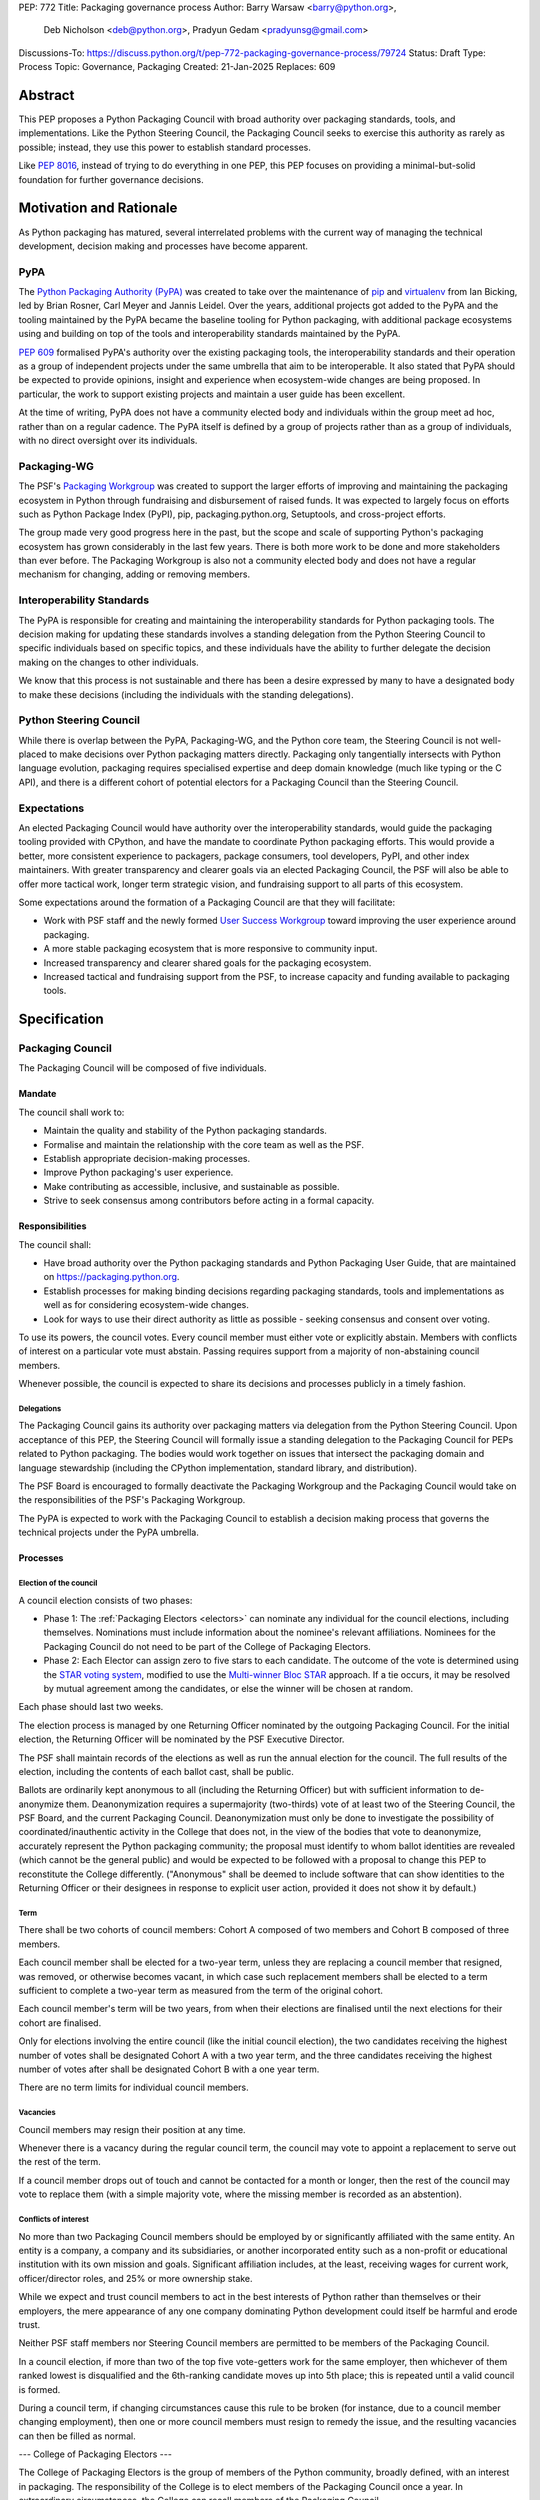 PEP: 772
Title: Packaging governance process
Author: Barry Warsaw <barry@python.org>,
        Deb Nicholson <deb@python.org>,
        Pradyun Gedam <pradyunsg@gmail.com>
Discussions-To: https://discuss.python.org/t/pep-772-packaging-governance-process/79724
Status: Draft
Type: Process
Topic: Governance, Packaging
Created: 21-Jan-2025
Replaces: 609


========
Abstract
========

This PEP proposes a Python Packaging Council with broad authority over
packaging standards, tools, and implementations. Like the Python Steering
Council, the Packaging Council seeks to exercise this authority as rarely as
possible; instead, they use this power to establish standard processes.

Like :pep:`8016`, instead of trying to do everything in one PEP, this PEP
focuses on providing a minimal-but-solid foundation for further governance
decisions.

========================
Motivation and Rationale
========================

As Python packaging has matured, several interrelated problems with the current
way of managing the technical development, decision making and processes have
become apparent.

----
PyPA
----

The `Python Packaging Authority (PyPA)`_ was created to take over the
maintenance of `pip`_ and `virtualenv`_ from Ian Bicking, led by Brian Rosner,
Carl Meyer and Jannis Leidel. Over the years, additional projects got added to
the PyPA and the tooling maintained by the PyPA became the baseline tooling for
Python packaging, with additional package ecosystems using and building on top
of the tools and interoperability standards maintained by the PyPA.

:pep:`609` formalised PyPA's authority over the existing packaging tools, the
interoperability standards and their operation as a group of independent
projects under the same umbrella that aim to be interoperable. It also stated
that PyPA should be expected to provide opinions, insight and experience when
ecosystem-wide changes are being proposed. In particular, the work to support
existing projects and maintain a user guide has been excellent.

At the time of writing, PyPA does not have a community elected body and
individuals within the group meet ad hoc, rather than on a regular cadence. The
PyPA itself is defined by a group of projects rather than as a group of
individuals, with no direct oversight over its individuals.

------------
Packaging-WG
------------

The PSF's `Packaging Workgroup`_ was created to support the larger efforts of
improving and maintaining the packaging ecosystem in Python through fundraising
and disbursement of raised funds. It was expected to largely focus on efforts
such as Python Package Index (PyPI), pip, packaging.python.org, Setuptools, and
cross-project efforts.

The group made very good progress here in the past, but the scope and scale of
supporting Python's packaging ecosystem has grown considerably in the last few
years. There is both more work to be done and more stakeholders than ever
before. The Packaging Workgroup is also not a community elected body and does
not have a regular mechanism for changing, adding or removing members.

--------------------------
Interoperability Standards
--------------------------

The PyPA is responsible for creating and maintaining the interoperability
standards for Python packaging tools. The decision making for updating these
standards involves a standing delegation from the Python Steering Council to
specific individuals based on specific topics, and these individuals have the
ability to further delegate the decision making on the changes to other
individuals.

We know that this process is not sustainable and there has been a desire
expressed by many to have a designated body to make these decisions (including
the individuals with the standing delegations).

-----------------------
Python Steering Council
-----------------------

While there is overlap between the PyPA, Packaging-WG, and the Python core
team, the Steering Council is not well-placed to make decisions over Python
packaging matters directly. Packaging only tangentially intersects with Python
language evolution, packaging requires specialised expertise and deep domain
knowledge (much like typing or the C API), and there is a different cohort of
potential electors for a Packaging Council than the Steering Council.

------------
Expectations
------------

An elected Packaging Council would have authority over the interoperability
standards, would guide the packaging tooling provided with CPython, and have
the mandate to coordinate Python packaging efforts. This would provide a
better, more consistent experience to packagers, package consumers, tool
developers, PyPI, and other index maintainers. With greater transparency and
clearer goals via an elected Packaging Council, the PSF will also be able to
offer more tactical work, longer term strategic vision, and fundraising support
to all parts of this ecosystem.

Some expectations around the formation of a Packaging Council are that they
will facilitate:

* Work with PSF staff and the newly formed `User Success Workgroup`_ toward
  improving the user experience around packaging.
* A more stable packaging ecosystem that is more responsive to community input.
* Increased transparency and clearer shared goals for the packaging ecosystem.
* Increased tactical and fundraising support from the PSF, to increase capacity
  and funding available to packaging tools.

=============
Specification
=============

-----------------
Packaging Council
-----------------

The Packaging Council will be composed of five individuals.

Mandate
=======

The council shall work to:

* Maintain the quality and stability of the Python packaging standards.
* Formalise and maintain the relationship with the core team as well as the
  PSF.
* Establish appropriate decision-making processes.
* Improve Python packaging's user experience.
* Make contributing as accessible, inclusive, and sustainable as possible.
* Strive to seek consensus among contributors before acting in a formal
  capacity.

Responsibilities
================

The council shall:

* Have broad authority over the Python packaging standards and Python Packaging
  User Guide, that are maintained on https://packaging.python.org.
* Establish processes for making binding decisions regarding packaging
  standards, tools and implementations as well as for considering
  ecosystem-wide changes.
* Look for ways to use their direct authority as little as possible - seeking
  consensus and consent over voting.

To use its powers, the council votes. Every council member must either vote or
explicitly abstain. Members with conflicts of interest on a particular vote
must abstain. Passing requires support from a majority of non-abstaining
council members.

Whenever possible, the council is expected to share its decisions and processes
publicly in a timely fashion.

Delegations
-----------

The Packaging Council gains its authority over packaging matters via delegation from the Python
Steering Council.  Upon acceptance of this PEP, the Steering Council will formally issue a standing
delegation to the Packaging Council for PEPs related to Python packaging. The bodies would work
together on issues that intersect the packaging domain and language stewardship (including the
CPython implementation, standard library, and distribution).

The PSF Board is encouraged to formally deactivate the Packaging Workgroup and
the Packaging Council would take on the responsibilities of the PSF's Packaging
Workgroup.

The PyPA is expected to work with the Packaging Council to establish a decision
making process that governs the technical projects under the PyPA umbrella.

Processes
=========

Election of the council
-----------------------

A council election consists of two phases:

* Phase 1: The :ref:`Packaging Electors <electors>` can nominate any individual for the council
  elections, including themselves.  Nominations must include information about the nominee's
  relevant affiliations.  Nominees for the Packaging Council do not need to be part of the College of Packaging Electors.
* Phase 2: Each Elector can assign zero to five stars to each candidate.
  The outcome of the vote is determined using
  the `STAR voting system`_, modified to use the `Multi-winner Bloc STAR`_
  approach. If a tie occurs, it may be resolved by mutual agreement among the
  candidates, or else the winner will be chosen at random.

Each phase should last two weeks.

The election process is managed by one Returning Officer nominated by the
outgoing Packaging Council. For the initial election, the Returning Officer
will be nominated by the PSF Executive Director.

The PSF shall maintain records of the elections as well as run the annual
election for the council. The full results of the election, including the contents of each ballot cast, shall be public.

Ballots are ordinarily kept anonymous to all (including the Returning Officer) but with sufficient information to de-anonymize them. Deanonymization requires a supermajority (two-thirds) vote of at least two of the Steering Council, the PSF Board, and the current Packaging Council. Deanonymization must only be done to investigate the possibility of coordinated/inauthentic activity in the College that does not, in the view of the bodies that vote to deanonymize, accurately represent the Python packaging community; the proposal must identify to whom ballot identities are revealed (which cannot be the general public) and would be expected to be followed with a proposal to change this PEP to reconstitute the College differently. ("Anonymous" shall be deemed to include software that can show identities to the Returning Officer or their designees in response to explicit user action, provided it does not show it by default.)

Term
----

There shall be two cohorts of council members: Cohort A composed of two members
and Cohort B composed of three members.

Each council member shall be elected for a two-year term, unless they are
replacing a council member that resigned, was removed, or otherwise becomes
vacant, in which case such replacement members shall be elected to a term
sufficient to complete a two-year term as measured from the term of the
original cohort.

Each council member's term will be two years, from when their elections are
finalised until the next elections for their cohort are finalised.

Only for elections involving the entire council (like the initial council
election), the two candidates receiving the highest number of votes shall be
designated Cohort A with a two year term, and the three candidates receiving
the highest number of votes after shall be designated Cohort B with a one year
term.

There are no term limits for individual council members.

Vacancies
---------

Council members may resign their position at any time.

Whenever there is a vacancy during the regular council term, the council may
vote to appoint a replacement to serve out the rest of the term.

If a council member drops out of touch and cannot be contacted for a month or
longer, then the rest of the council may vote to replace them (with a simple
majority vote, where the missing member is recorded as an abstention).

Conflicts of interest
---------------------

No more than two Packaging Council members should be employed by or
significantly affiliated with the same entity. An entity is a company, a
company and its subsidiaries, or another incorporated entity such as a
non-profit or educational institution with its own mission and goals.
Significant affiliation includes, at the least, receiving wages for current work, officer/director roles, and 25% or more ownership stake.

While we expect and trust council members to act in the best interests of Python rather
than themselves or their employers, the mere appearance of any one company
dominating Python development could itself be harmful and erode trust.

Neither PSF staff members nor Steering Council members are
permitted to be members of the Packaging Council.

In a council election, if more than two of the top five vote-getters work for
the same employer, then whichever of them ranked lowest is disqualified and the
6th-ranking candidate moves up into 5th place; this is repeated until a valid
council is formed.

During a council term, if changing circumstances cause this rule to be broken
(for instance, due to a council member changing employment), then one or more
council members must resign to remedy the issue, and the resulting vacancies
can then be filled as normal.

.. _voting-member:

---
College of Packaging Electors
---

The College of Packaging Electors is the group of members of the Python community, broadly defined, with an interest in packaging. The responsibility of the College is to elect members of the Packaging Council once a year. In extraordinary circumstances, the College can recall members of the Packaging Council.

All Python community members with an interest in Python packaging, in any form, are invited to become an Elector.

.. _process:

Processes
=========

Becoming an Elector
---

Electors must be voting members of the PSF, and any `PSF voting member` is eligible to be an Elector and can join the College via their PSF account dashboard (TODO). Invitations will be sent out one month before Packaging Council elections to all PSF members, but there is no minimum time period between becoming a PSF member and being eligible to vote with the College.

.. _PSF member: https://www.python.org/psf/membership/

It is the intent of this PEP that **anyone who is interested in Python packaging in any public ecosystem and believes themselves to be a qualified voter** should be eligible to be an Elector. In particular, anyone can become a Contributing Member of the PSF by self-certifying:

> You qualify as a Contributing Member if you dedicate at least five hours per month volunteering on projects which advance the mission of the PSF by creating or maintaining open source software available to the public at no charge, organizing Python events, participating in one of the PSF's working groups, etc.

"Volunteering on projects" includes reporting bugs, participating in discussion forums, etc. Also,

> The mission of the Python Software Foundation is to promote, protect, and advance the Python programming language, and to support and facilitate the growth of a diverse and international community of Python programmers.

Therefore, your volunteering can be on **any projects that promote and advance the Python programming language and facilitate the growth of the Python community**.

We particularly encourage anyone who is active in maintaining or contributing to public packaging ecosystems other than the PyPA/PyPI/pip ecosystem, including alternative Python package managers as well as Python packaging for general-purpose package managers, to become a PSF member and an Elector.

The list of Electors will be public.

Responsibilities and expectations
---

Electors will get announcements of votes emailed to the address in their PSF account. These announcements are expected to be once a year with a couple of reminders, except in exceptional circumstances triggering additional votes.

There are no other forums / communications channels that Electors are required or assumed to watch, but for coordination for exceptional circumstances, they are encouraged to use existing community forums like discuss.python.org.

Quorum
---

Quorum for elections of Packaging Council members is 50% of all Electors who request a ballot for that election.


Removal of Electors
-------------------

In exceptional circumstances, it may be necessary to remove someone from the
College against their will (for example: egregious and ongoing code of
conduct violations). An Elector may be removed by a two-thirds majority
vote by the Packaging Council (in practice: 4:1 for a council with five
members).

If the relevant Elector is also on the Packaging Council, then they can
participate in the vote. They are removed from the Packaging Council if the
vote removes them as an Elector. The vacancy is filled as per the process
for filling vacancies in the Packaging Council.

In such a case, the former Elector may not rejoin unless approved by another two-thirds majority vote by the Packaging Council.

Vote of no confidence
---------------------

In exceptional circumstances, the College may remove a sitting council
member, or the entire council, via a vote of no confidence.

Electors are encouraged to use standard community forums like discuss.python.org to, first, attempt to resolve concerns (e.g. by a council member voluntarily stepping down) or to coordinate a vote of no confidence and ensure sufficient seconds.

A no-confidence vote is triggered when an Elector calls for one publicly
on discuss.python.org. It must also be seconded within one week by a number of Electors equal to the square root of the total number of Electors (rounded down to the nearest whole number). Mechanically, a no-confidence vote and seconds can be raised on the PSF membership website.

The vote lasts for two weeks. Each Elector may vote for or against. If at
least two thirds of voters express a lack of confidence, then the vote
succeeds. Quorum for a vote of no confidence is 50% of all Electors.

There are two forms of no-confidence votes: those targeting a single member,
and those targeting the council as a whole. The initial call for a
no-confidence vote must specify which type is intended. If a single-member vote
succeeds, then that member is removed from the council and the resulting
vacancy can be handled in the usual way. If a whole-council vote succeeds, the
council is dissolved and a new council election is triggered immediately.

If a no-confidence vote fails, another identical no-confidence vote (that is, of the same form, and against the same member for the first form) may not be raised for six months from the initial call.

Changing this document
---

The Steering Council has authority to make changes to this document through the same process it uses to approve new PEPs, with the exception that the Council may not deanonymize previously-cast ballots except by the procedure in the PEP that applied when those ballots were cast.

In particular, if it is found that the definition of the College is unsuitable, the Steering Council has the responsibility to accept a proposal for another definition.

==============
Rejected Ideas
==============

----------------------------------------
Annual elections for all council members
----------------------------------------

An annual term for council members is the approach taken for the Python
Steering Council's elections. This PEP uses a cohort-based model, derived from
the PSF Board's elections which enables continuity of members across a changing
council.

There is a trade-off between continuity of the council and reshuffles. This PEP
takes the position that continuity will be more valuable for the Python
Packaging space, especially combined with the vote of no confidence, automatic
removal of inactive voters and regular elections.

-------------------------------
Term limits for council members
-------------------------------

While this is viewed as valuable for boards in general, this was rejected
because of the size of the pool of interested and qualified people who might
serve.

-------------------------------
Approval voting in the election
-------------------------------

An earlier non-public draft of this PEP used an approval voting process, which
aligned with what :pep:`13` stated at the time of writing. The Python core team
has changed their governance to use Bloc STAR and this PEP was updated to align
with that for the same reasons as the core team's move to Bloc STAR: it better
captures voter intention in the results.

------------------------------------------------------------------
Disallow multiple people from the same organisation on the council
------------------------------------------------------------------

This PEP currently mirrors the Python Steering Council's limit, that at most
two individuals related to a single organisation can be on the council.

Limiting it to one is workable; although it hasn't come up in the SC, people do
move around, and we wouldn't want good candidates to either make employment
decisions based on PC membership, or have to resign based on an employment
change. Limiting it to a maximum of two, plus votes of no confidence is
probably sufficient safety from any undue employer influence.

---------------------------------------------------------------------------
Establishing specific processes for Packaging Council and PyPA relationship
---------------------------------------------------------------------------

As noted in the abstract, the focus of this PEP is on providing a
minimal-but-solid foundation for further governance decisions. The specifics of
this relationship would be figured out by the inaugural council.

.. _appendix_a:

=========================================
Appendix A: Approval process for this PEP
=========================================

This PEP would likely require an atypical process for approval given that it
requires changes to PyPA's governance (which involves a PyPA-committers vote)
and it requires the Python Steering Council to change their delegations.

To that end, the process for approval for this PEP will be:

* Submit this PEP for a vote on the pypa-committers mailing list, in accordance
  with the process outlined in :pep:`609`.
* Submit this PEP for the Python Steering Council's comments and approval.
* Reconcile any outstanding variances in text and repeat, if necessary.

.. _appendix_b:

===================================================
Appendix B: Operational suggestions for the council
===================================================

This section is based on what the PEP's authors view as things that would be
beneficial for the Packaging Council to establish operational processes for.
These are non-binding yet strongly encouraged.

The PSF will designate a staff person to be the Packaging Council's official
liaison who will regularly attend meetings, since it is expected that the
Packaging Council will meet on a regular basis (twice a month).

* Coordinate with the Steering Council on PEPs that need input from both
  groups.
* Coordinate with PyPA on their ongoing work to support individual projects.
* Delegate to domain experts or working groups in the packaging community, for
  initiatives/PEPs with a niche focus (analogous to how the Steering Council
  sends certain PEPs to the C API working group).
* Scope out work that might best be done by hiring someone and then work with
  PSF to establish outcomes and a reasonable budget.
* The Packaging Council (similar to the Steering Council) is encouraged to
  communicate with and when necessary seek advice from the PSF's Conduct
  Working Group.
* Regularly synchronize with the Steering Council on a mutually agreed cadence,
  with a recommended frequency of no less than once per quarter.
* Publish public agendas and minutes in a timely fashion.
* Provide casual real-time opportunities for people to bring topics that are
  not PEPs, like office hours, a forum channel, or panels at Python events.

.. _appendix_c:

====================================================
Appendix C: Initial list of community voting members
====================================================

This appendix will list the initial set of community voting members once the :ref:`process of
selecting <process>` those community members has been completed.


.. _Python Packaging Authority (PyPA): https://packaging.python.org/en/latest/glossary/#term-Python-Packaging-Authority-PyPA
.. _pip: https://packaging.python.org/en/latest/key_projects/#pip
.. _virtualenv: https://packaging.python.org/en/latest/key_projects/#virtualenv
.. _Packaging Workgroup: https://wiki.python.org/psf/PackagingWG
.. _User Success Workgroup: https://github.com/psf/user-success-wg/
.. _STAR voting system: https://www.starvoting.org/
.. _Multi-winner Bloc STAR: https://www.starvoting.org/multi_winner
